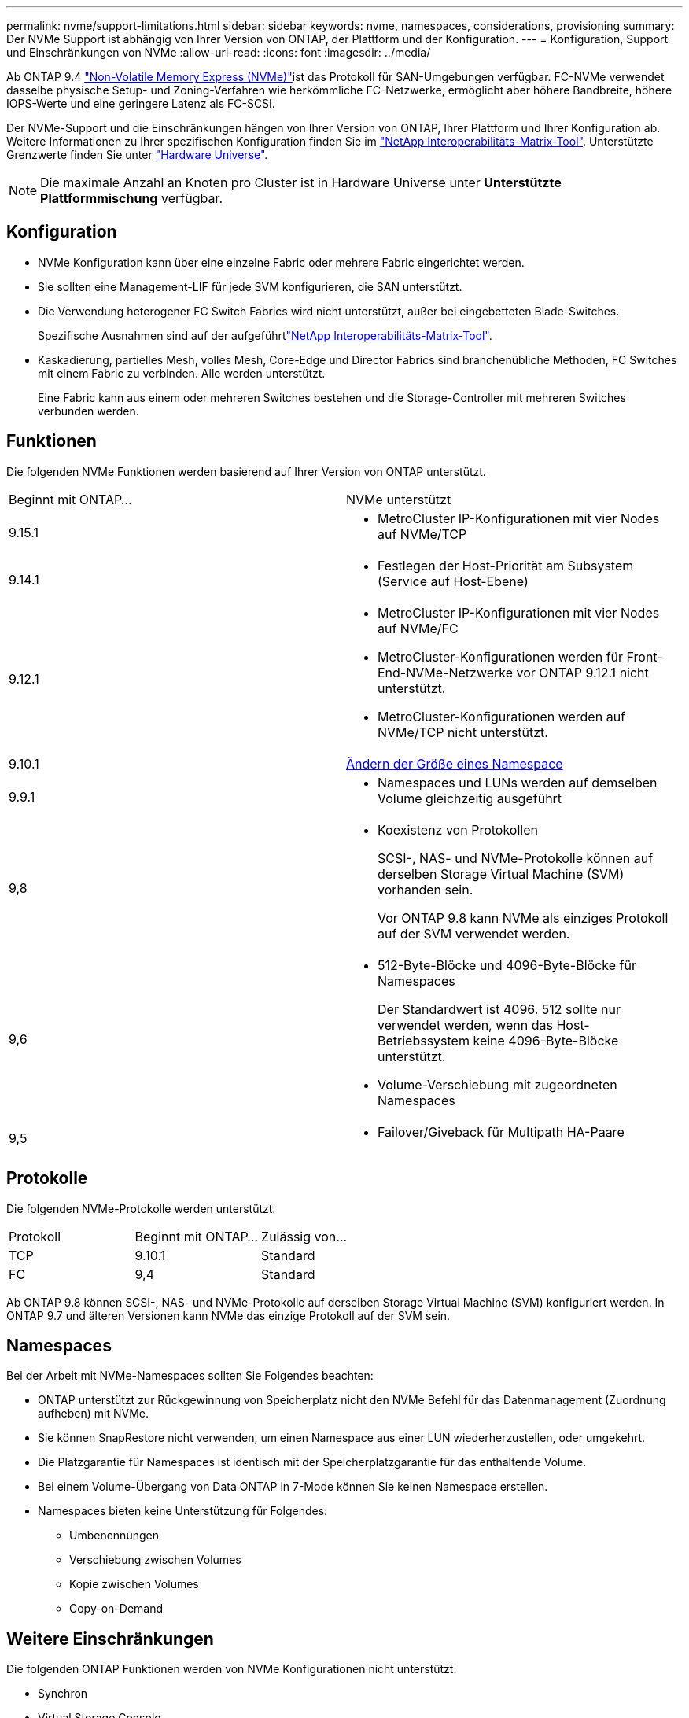 ---
permalink: nvme/support-limitations.html 
sidebar: sidebar 
keywords: nvme, namespaces, considerations, provisioning 
summary: Der NVMe Support ist abhängig von Ihrer Version von ONTAP, der Plattform und der Konfiguration. 
---
= Konfiguration, Support und Einschränkungen von NVMe
:allow-uri-read: 
:icons: font
:imagesdir: ../media/


[role="lead"]
Ab ONTAP 9.4 link:../san-admin/manage-nvme-concept.html["Non-Volatile Memory Express (NVMe)"]ist das  Protokoll für SAN-Umgebungen verfügbar. FC-NVMe verwendet dasselbe physische Setup- und Zoning-Verfahren wie herkömmliche FC-Netzwerke, ermöglicht aber höhere Bandbreite, höhere IOPS-Werte und eine geringere Latenz als FC-SCSI.

Der NVMe-Support und die Einschränkungen hängen von Ihrer Version von ONTAP, Ihrer Plattform und Ihrer Konfiguration ab. Weitere Informationen zu Ihrer spezifischen Konfiguration finden Sie im link:https://imt.netapp.com/matrix/["NetApp Interoperabilitäts-Matrix-Tool"^]. Unterstützte Grenzwerte finden Sie unter link:https://hwu.netapp.com/["Hardware Universe"^].


NOTE: Die maximale Anzahl an Knoten pro Cluster ist in Hardware Universe unter *Unterstützte Plattformmischung* verfügbar.



== Konfiguration

* NVMe Konfiguration kann über eine einzelne Fabric oder mehrere Fabric eingerichtet werden.
* Sie sollten eine Management-LIF für jede SVM konfigurieren, die SAN unterstützt.
* Die Verwendung heterogener FC Switch Fabrics wird nicht unterstützt, außer bei eingebetteten Blade-Switches.
+
Spezifische Ausnahmen sind auf der aufgeführtlink:https://mysupport.netapp.com/matrix["NetApp Interoperabilitäts-Matrix-Tool"^].

* Kaskadierung, partielles Mesh, volles Mesh, Core-Edge und Director Fabrics sind branchenübliche Methoden, FC Switches mit einem Fabric zu verbinden. Alle werden unterstützt.
+
Eine Fabric kann aus einem oder mehreren Switches bestehen und die Storage-Controller mit mehreren Switches verbunden werden.





== Funktionen

Die folgenden NVMe Funktionen werden basierend auf Ihrer Version von ONTAP unterstützt.

[cols="2*"]
|===


| Beginnt mit ONTAP... | NVMe unterstützt 


| 9.15.1  a| 
* MetroCluster IP-Konfigurationen mit vier Nodes auf NVMe/TCP




| 9.14.1  a| 
* Festlegen der Host-Priorität am Subsystem (Service auf Host-Ebene)




| 9.12.1  a| 
* MetroCluster IP-Konfigurationen mit vier Nodes auf NVMe/FC
* MetroCluster-Konfigurationen werden für Front-End-NVMe-Netzwerke vor ONTAP 9.12.1 nicht unterstützt.
* MetroCluster-Konfigurationen werden auf NVMe/TCP nicht unterstützt.




| 9.10.1 | xref:../nvme/resize-namespace-task.html[Ändern der Größe eines Namespace] 


| 9.9.1  a| 
* Namespaces und LUNs werden auf demselben Volume gleichzeitig ausgeführt




| 9,8  a| 
* Koexistenz von Protokollen
+
SCSI-, NAS- und NVMe-Protokolle können auf derselben Storage Virtual Machine (SVM) vorhanden sein.

+
Vor ONTAP 9.8 kann NVMe als einziges Protokoll auf der SVM verwendet werden.





| 9,6  a| 
* 512-Byte-Blöcke und 4096-Byte-Blöcke für Namespaces
+
Der Standardwert ist 4096. 512 sollte nur verwendet werden, wenn das Host-Betriebssystem keine 4096-Byte-Blöcke unterstützt.

* Volume-Verschiebung mit zugeordneten Namespaces




| 9,5  a| 
* Failover/Giveback für Multipath HA-Paare


|===


== Protokolle

Die folgenden NVMe-Protokolle werden unterstützt.

[cols="3*"]
|===


| Protokoll | Beginnt mit ONTAP... | Zulässig von... 


| TCP | 9.10.1 | Standard 


| FC | 9,4 | Standard 
|===
Ab ONTAP 9.8 können SCSI-, NAS- und NVMe-Protokolle auf derselben Storage Virtual Machine (SVM) konfiguriert werden. In ONTAP 9.7 und älteren Versionen kann NVMe das einzige Protokoll auf der SVM sein.



== Namespaces

Bei der Arbeit mit NVMe-Namespaces sollten Sie Folgendes beachten:

* ONTAP unterstützt zur Rückgewinnung von Speicherplatz nicht den NVMe Befehl für das Datenmanagement (Zuordnung aufheben) mit NVMe.
* Sie können SnapRestore nicht verwenden, um einen Namespace aus einer LUN wiederherzustellen, oder umgekehrt.
* Die Platzgarantie für Namespaces ist identisch mit der Speicherplatzgarantie für das enthaltende Volume.
* Bei einem Volume-Übergang von Data ONTAP in 7-Mode können Sie keinen Namespace erstellen.
* Namespaces bieten keine Unterstützung für Folgendes:
+
** Umbenennungen
** Verschiebung zwischen Volumes
** Kopie zwischen Volumes
** Copy-on-Demand






== Weitere Einschränkungen

.Die folgenden ONTAP Funktionen werden von NVMe Konfigurationen nicht unterstützt:
* Synchron
* Virtual Storage Console


.Folgendes gilt nur für Nodes mit ONTAP 9.4:
* NVMe LIFs und Namespaces müssen auf demselben Node gehostet werden.
* Der NVMe-Service muss vor Erstellung der NVMe-LIF erstellt werden.


.Verwandte Informationen
link:https://www.netapp.com/pdf.html?item=/media/10680-tr4080.pdf["Best Practices für modernes SAN"]
